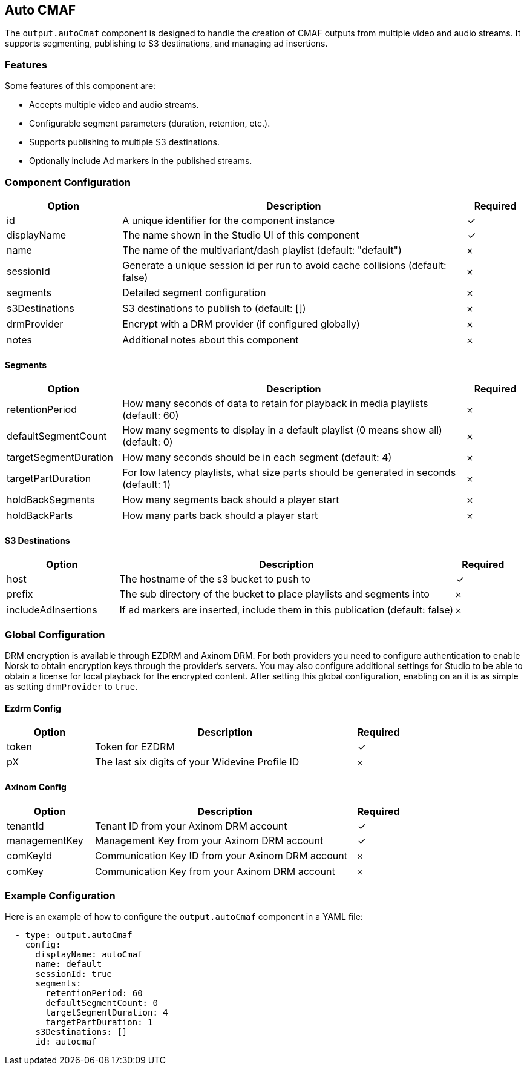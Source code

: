 == Auto CMAF

The `output.autoCmaf` component is designed to handle the creation of CMAF outputs from multiple video and audio streams. It supports segmenting, publishing to S3 destinations, and managing ad insertions.

=== Features

Some features of this component are:

* Accepts multiple video and audio streams.
* Configurable segment parameters (duration, retention, etc.).
* Supports publishing to multiple S3 destinations.
* Optionally include Ad markers in the published streams.

=== Component Configuration
[cols="2,6,^1",options="header"]
|===
| Option | Description | Required
| id | A unique identifier for the component instance | ✓
| displayName | The name shown in the Studio UI of this component | ✓
| name | The name of the multivariant&#x2F;dash playlist (default: &quot;default&quot;) |  𐄂
| sessionId | Generate a unique session id per run to avoid cache collisions (default: false) |  𐄂
| segments | Detailed segment configuration |  𐄂
| s3Destinations | S3 destinations to publish to (default: []) |  𐄂
| drmProvider | Encrypt with a DRM provider (if configured globally) |  𐄂
| notes | Additional notes about this component |  𐄂
|===


==== Segments
[cols="2,6,^1",options="header"]
|===
| Option | Description | Required
| retentionPeriod | How many seconds of data to retain for playback in media playlists (default: 60) |  𐄂
| defaultSegmentCount | How many segments to display in a default playlist (0 means show all) (default: 0) |  𐄂
| targetSegmentDuration | How many seconds should be in each segment (default: 4) |  𐄂
| targetPartDuration | For low latency playlists, what size parts should be generated in seconds (default: 1) |  𐄂
| holdBackSegments | How many segments back should a player start |  𐄂
| holdBackParts | How many parts back should a player start |  𐄂
|===

==== S3 Destinations
[cols="2,6,^1",options="header"]
|===
| Option | Description | Required
| host | The hostname of the s3 bucket to push to |  ✓
| prefix | The sub directory of the bucket to place playlists and segments into |  𐄂
| includeAdInsertions | If ad markers are inserted, include them in this publication (default: false) |  𐄂
|===


=== Global Configuration

DRM encryption is available through EZDRM and Axinom DRM.
For both providers you need to configure authentication to enable Norsk to obtain encryption keys through the provider's servers.
You may also configure additional settings for Studio to be able to obtain a license for local playback for the encrypted content.
After setting this global configuration, enabling on an  it is as simple as setting `drmProvider` to `true`.


==== Ezdrm Config
[cols="2,6,^1",options="header"]
|===
| Option | Description | Required
| token | Token for EZDRM |  ✓
| pX | The last six digits of your Widevine Profile ID |  𐄂
|===

==== Axinom Config
[cols="2,6,^1",options="header"]
|===
| Option | Description | Required
| tenantId | Tenant ID from your Axinom DRM account |  ✓
| managementKey | Management Key from your Axinom DRM account |  ✓
| comKeyId | Communication Key ID from your Axinom DRM account |  𐄂
| comKey | Communication Key from your Axinom DRM account |  𐄂
|===


=== Example Configuration

Here is an example of how to configure the `output.autoCmaf` component in a YAML file:

[source, yaml]
----
  - type: output.autoCmaf
    config:
      displayName: autoCmaf
      name: default
      sessionId: true
      segments:
        retentionPeriod: 60
        defaultSegmentCount: 0
        targetSegmentDuration: 4
        targetPartDuration: 1
      s3Destinations: []
      id: autocmaf
----
